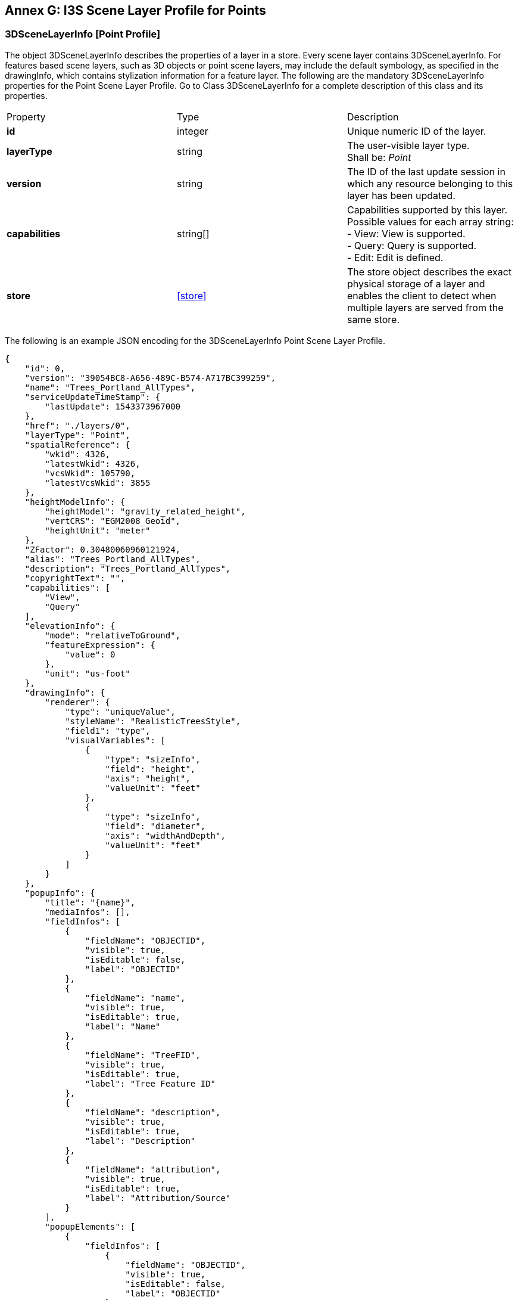 [annexpointprofile]

:appendix-caption: Annex G
== Annex G: I3S Scene Layer Profile for Points

=== 3DSceneLayerInfo [Point Profile]
The object 3DSceneLayerInfo describes the properties of a layer in a store. Every scene layer contains 3DSceneLayerInfo. For features based scene layers, such as 3D objects or point scene layers, may include the default symbology, as specified in the drawingInfo, which contains stylization information for a feature layer.
The following are the mandatory 3DSceneLayerInfo properties for the Point Scene Layer Profile. Go to Class 3DSceneLayerInfo for a complete description of this class and its properties.

|===
|Property	|Type	|Description
|*id*	|integer	|Unique numeric ID of the layer.
|*layerType*	|string	|The user-visible layer type. +
Shall be: _Point_
|*version*	|string	|The ID of the last update session in which any resource belonging to this layer has been updated.
|*capabilities*	|string[]	|Capabilities supported by this layer.
Possible values for each array string: +
-	View: View is supported. +
-	Query: Query is supported. +
-	Edit: Edit is defined.
|*store*	|<<store>> |The store object describes the exact physical storage of a layer and enables the client to detect when multiple layers are served from the same store.
|===

The following is an example JSON encoding for the 3DSceneLayerInfo Point Scene Layer Profile.

```
{
    "id": 0,
    "version": "39054BC8-A656-489C-B574-A717BC399259",
    "name": "Trees_Portland_AllTypes",
    "serviceUpdateTimeStamp": {
        "lastUpdate": 1543373967000
    },
    "href": "./layers/0",
    "layerType": "Point",
    "spatialReference": {
        "wkid": 4326,
        "latestWkid": 4326,
        "vcsWkid": 105790,
        "latestVcsWkid": 3855
    },
    "heightModelInfo": {
        "heightModel": "gravity_related_height",
        "vertCRS": "EGM2008_Geoid",
        "heightUnit": "meter"
    },
    "ZFactor": 0.30480060960121924,
    "alias": "Trees_Portland_AllTypes",
    "description": "Trees_Portland_AllTypes",
    "copyrightText": "",
    "capabilities": [
        "View",
        "Query"
    ],
    "elevationInfo": {
        "mode": "relativeToGround",
        "featureExpression": {
            "value": 0
        },
        "unit": "us-foot"
    },
    "drawingInfo": {
        "renderer": {
            "type": "uniqueValue",
            "styleName": "RealisticTreesStyle",
            "field1": "type",
            "visualVariables": [
                {
                    "type": "sizeInfo",
                    "field": "height",
                    "axis": "height",
                    "valueUnit": "feet"
                },
                {
                    "type": "sizeInfo",
                    "field": "diameter",
                    "axis": "widthAndDepth",
                    "valueUnit": "feet"
                }
            ]
        }
    },
    "popupInfo": {
        "title": "{name}",
        "mediaInfos": [],
        "fieldInfos": [
            {
                "fieldName": "OBJECTID",
                "visible": true,
                "isEditable": false,
                "label": "OBJECTID"
            },
            {
                "fieldName": "name",
                "visible": true,
                "isEditable": true,
                "label": "Name"
            },
            {
                "fieldName": "TreeFID",
                "visible": true,
                "isEditable": true,
                "label": "Tree Feature ID"
            },
            {
                "fieldName": "description",
                "visible": true,
                "isEditable": true,
                "label": "Description"
            },
            {
                "fieldName": "attribution",
                "visible": true,
                "isEditable": true,
                "label": "Attribution/Source"
            }
        ],
        "popupElements": [
            {
                "fieldInfos": [
                    {
                        "fieldName": "OBJECTID",
                        "visible": true,
                        "isEditable": false,
                        "label": "OBJECTID"
                    },
                    {
                        "fieldName": "name",
                        "visible": true,
                        "isEditable": true,
                        "label": "Name"
                    },
                    {
                        "fieldName": "TreeFID",
                        "visible": true,
                        "isEditable": true,
                        "label": "Tree Feature ID"
                    },
                    {
                        "fieldName": "description",
                        "visible": true,
                        "isEditable": true,
                        "label": "Description"
                    }
                ],
                "type": "fields"
            }
        ],
        "expressionInfos": []
    },
    "disablePopup": false,
    "store": {
        "id": "9FA4A13D-2FA3-4F35-B662-D0280C291EB8",
        "profile": "points",
        "resourcePattern": [
            "3dNodeIndexDocument",
            "Attributes",
            "featureData"
        ],
        "rootNode": "./nodes/root",
        "version": "1.6",
        "extent": [
            -122.679052770042688,
            45.520252738397879,
            -122.673035202944419,
            45.5241044684515472
        ],
        "indexCRS": "http://www.opengis.net/def/crs/EPSG/0/4326",
        "vertexCRS": "http://www.opengis.net/def/crs/EPSG/0/4326",
        "nidEncoding": "application/vnd.esri.i3s.json+gzip; version=1.6",
        "featureEncoding": "application/vnd.esri.i3s.json+gzip; version=1.6",
        "attributeEncoding": "application/octet-stream; version=1.6",
        "lodType": "AutoThinning",
        "lodModel": "node-switching"
    },
    "fields": [
        {
            "name": "OBJECTID",
            "type": "FieldTypeOID",
            "alias": "OBJECTID"
        },
        {
            "name": "name",
            "type": "FieldTypeString",
            "alias": "Name"
        },
        {
            "name": "TreeFID",
            "type": "FieldTypeString",
            "alias": "Tree Feature ID"
        },
        {
            "name": "description",
            "type": "FieldTypeString",
            "alias": "Description"
        },
        {
            "name": "attribution",
            "type": "FieldTypeString",
            "alias": "Attribution/Source"
        }
    ],
    "attributeStorageInfo": [
        {
            "key": "f_0",
            "name": "OBJECTID",
            "header": [
                {
                    "property": "count",
                    "valueType": "UInt32"
                }
            ],
            "ordering": [
                "ObjectIds"
            ],
            "objectIds": {
                "valueType": "UInt32",
                "valuesPerElement": 1
            }
        },
        {
            "key": "f_1",
            "name": "name",
            "header": [
                {
                    "property": "count",
                    "valueType": "UInt32"
                },
                {
                    "property": "attributeValuesByteCount",
                    "valueType": "UInt32"
                }
            ],
            "ordering": [
                "attributeByteCounts",
                "attributeValues"
            ],
            "attributeByteCounts": {
                "valueType": "UInt32",
                "valuesPerElement": 1
            },
            "attributeValues": {
                "valueType": "String",
                "encoding": "UTF-8",
                "valuesPerElement": 1
            }
        },
        {
            "key": "f_2",
            "name": "TreeFID",
            "header": [
                {
                    "property": "count",
                    "valueType": "UInt32"
                },
                {
                    "property": "attributeValuesByteCount",
                    "valueType": "UInt32"
                }
            ],
            "ordering": [
                "attributeByteCounts",
                "attributeValues"
            ],
            "attributeByteCounts": {
                "valueType": "UInt32",
                "valuesPerElement": 1
            },
            "attributeValues": {
                "valueType": "String",
                "encoding": "UTF-8",
                "valuesPerElement": 1
            }
        },
        {
            "key": "f_3",
            "name": "description",
            "header": [
                {
                    "property": "count",
                    "valueType": "UInt32"
                },
                {
                    "property": "attributeValuesByteCount",
                    "valueType": "UInt32"
                }
            ],
            "ordering": [
                "attributeByteCounts",
                "attributeValues"
            ],
            "attributeByteCounts": {
                "valueType": "UInt32",
                "valuesPerElement": 1
            },
            "attributeValues": {
                "valueType": "String",
                "encoding": "UTF-8",
                "valuesPerElement": 1
            }
        },
        {
            "key": "f_4",
            "name": "attribution",
            "header": [
                {
                    "property": "count",
                    "valueType": "UInt32"
                },
                {
                    "property": "attributeValuesByteCount",
                    "valueType": "UInt32"
                }
            ],
            "ordering": [
                "attributeByteCounts",
                "attributeValues"
            ],
            "attributeByteCounts": {
                "valueType": "UInt32",
                "valuesPerElement": 1
            },
            "attributeValues": {
                "valueType": "String",
                "encoding": "UTF-8",
                "valuesPerElement": 1
            }
        }
    ],
    "statisticsInfo": [
        {
            "key": "f_1",
            "name": "name",
            "href": "./statistics/f_1"
        },
        {
            "key": "f_2",
            "name": "TreeFID",
            "href": "./statistics/f_2"
        },
        {
            "key": "f_3",
            "name": "description",
            "href": "./statistics/f_3"
        },
        {
            "key": "f_4",
            "name": "attribution",
            "href": "./statistics/f_4"
        }
    ]
} 
``` 
=== 3DNodeIndexDocument
The 3dNodeIndexDocument JSON file describes a single index node within a store. It includes links to other nodes (e.g. children, sibling, and parent), links to feature data, geometry data, texture data resources, metadata (e.g. metrics used for LoD selection), and spatial extent. 

All mandatory properties of the 3DNodeIndexDocument shall be implemented in the I3S Point Scene Layer profile.

The following is an example JSON encoding for the 3DNodeIndexDocument class for the Point Scene Layer Profile.

```
{
    "id": "root",
    "level": 1,
    "version": "ee4fbf04-e882-444e-854d-cd519b68594a",
    "mbs": [
        -120.235609902853241,
        39.1981414865211661,
        1895.23079465422779,
        446.269165373884221
    ],
    "created": "2014-07-23T00:00:00.000Z",
    "expires": "2015-07-23T00:00:00.000Z",
    "transform": [
        1,
        0,
        0,
        0,
        0,
        1,
        0,
        0,
        0,
        0,
        1,
        0,
        0,
        0,
        0,
        1
    ],
    "lodSelection": [
        {
            "metricType": "screenSpaceRelative",
            "maxError": 0
        },
        {
            "metricType": "distanceRangeFromDefaultCamera",
            "maxError": 0
        }
    ],
    "featureData": [
        {
            "href": "./features/0",
            "featureRange": [
                0,
                3
            ]
        }
    ],
    "parentNode": null,
    "children": null,
    "attributeData": [
        {
            "href": "./attributes/f_0/0"
        },
        {
            "href": "./attributes/f_1/0"
        },
        {
            "href": "./attributes/f_2/0"
        },
        {
            "href": "./attributes/f_3/0"
        }
    ]
} 
```
